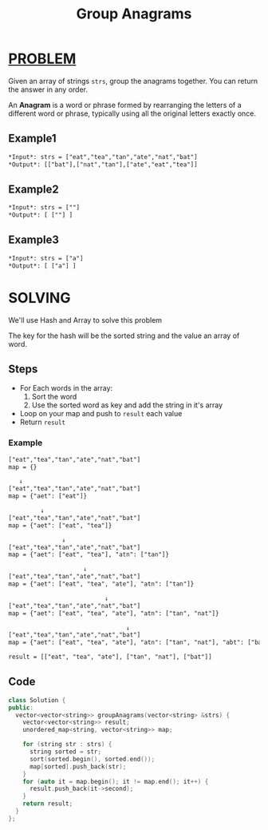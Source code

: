 :PROPERTIES:
:ID:       189ad2e2-a539-4dcc-a2f9-c72604c5e9a3
:END:
#+title: Group Anagrams
#+filetags: :HASH:PROBLEM:

* [[id:f23824a1-0515-47c6-b386-21d83a9aec21][PROBLEM]]
Given an array of strings =strs=, group the anagrams together. You can return the answer in any order.

An *Anagram* is a word or phrase formed by rearranging the letters of a different word or phrase, typically using all the original letters exactly once.

** Example1
#+begin_src org
*Input*: strs = ["eat","tea","tan","ate","nat","bat"]
*Output*: [["bat"],["nat","tan"],["ate","eat","tea"]]
#+end_src

** Example2
#+begin_src org
*Input*: strs = [""]
*Output*: [ [""] ]
#+end_src

** Example3
#+begin_src org
*Input*: strs = ["a"]
*Output*: [ ["a"] ]
#+end_src

* SOLVING
We'll use Hash and Array to solve this problem

The key for the hash will be the sorted string and the value an array of word.

** Steps
+ For Each words in the array:
  1. Sort the word
  2. Use the sorted word as key and add the string in it's array
+ Loop on your map and push to =result= each value
+ Return =result=

*** Example
#+begin_src txt
["eat","tea","tan","ate","nat","bat"]
map = {}

   ↓
["eat","tea","tan","ate","nat","bat"]
map = {"aet": ["eat"]}

         ↓
["eat","tea","tan","ate","nat","bat"]
map = {"aet": ["eat", "tea"]}

               ↓
["eat","tea","tan","ate","nat","bat"]
map = {"aet": ["eat", "tea"], "atn": ["tan"]}

                     ↓
["eat","tea","tan","ate","nat","bat"]
map = {"aet": ["eat", "tea", "ate"], "atn": ["tan"]}

                           ↓
["eat","tea","tan","ate","nat","bat"]
map = {"aet": ["eat", "tea", "ate"], "atn": ["tan", "nat"]}

                                 ↓
["eat","tea","tan","ate","nat","bat"]
map = {"aet": ["eat", "tea", "ate"], "atn": ["tan", "nat"], "abt": ["bat"]}

result = [["eat", "tea", "ate"], ["tan", "nat"], ["bat"]]
#+end_src

** Code
#+begin_src cpp
class Solution {
public:
  vector<vector<string>> groupAnagrams(vector<string> &strs) {
    vector<vector<string>> result;
    unordered_map<string, vector<string>> map;

    for (string str : strs) {
      string sorted = str;
      sort(sorted.begin(), sorted.end());
      map[sorted].push_back(str);
    }
    for (auto it = map.begin(); it != map.end(); it++) {
      result.push_back(it->second);
    }
    return result;
  }
};
#+end_src
